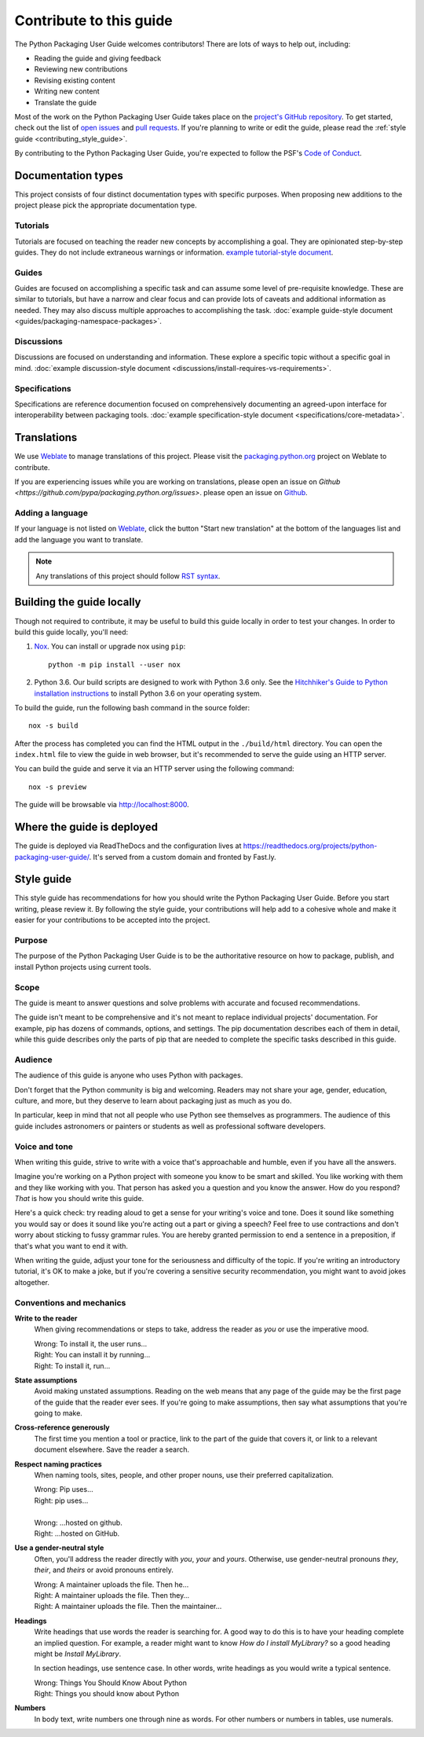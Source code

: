.. |PyPUG| replace:: Python Packaging User Guide

************************
Contribute to this guide
************************

The |PyPUG| welcomes contributors! There are lots of ways to help out,
including:

* Reading the guide and giving feedback
* Reviewing new contributions
* Revising existing content
* Writing new content
* Translate the guide

Most of the work on the |PyPUG| takes place on the
`project's GitHub repository`__. To get started, check out the list of
`open issues`__ and `pull requests`__. If you're planning to write or edit
the guide, please read the :ref:`style guide <contributing_style_guide>`.

.. __: https://github.com/pypa/python-packaging-user-guide/
.. __: https://github.com/pypa/python-packaging-user-guide/issues
.. __: https://github.com/pypa/python-packaging-user-guide/pulls

By contributing to the |PyPUG|, you're expected to follow the PSF's
`Code of Conduct`__.

.. __: https://github.com/pypa/.github/blob/main/CODE_OF_CONDUCT.md


Documentation types
===================

This project consists of four distinct documentation types with specific
purposes. When proposing new additions to the project please pick the
appropriate documentation type.

Tutorials
---------

Tutorials are focused on teaching the reader new concepts by accomplishing a
goal. They are opinionated step-by-step guides. They do not include extraneous
warnings or information. `example tutorial-style document`_.

.. _example tutorial-style document: https://docs.djangoproject.com/en/1.11/intro/

Guides
------

Guides are focused on accomplishing a specific task and can assume some level of
pre-requisite knowledge. These are similar to tutorials, but have a narrow and
clear focus and can provide lots of caveats and additional information as
needed. They may also discuss multiple approaches to accomplishing the task.
:doc:`example guide-style document <guides/packaging-namespace-packages>`.

Discussions
-----------

Discussions are focused on understanding and information. These explore a
specific topic without a specific goal in mind. :doc:`example discussion-style
document <discussions/install-requires-vs-requirements>`.

Specifications
--------------

Specifications are reference documention focused on comprehensively documenting
an agreed-upon interface for interoperability between packaging tools.
:doc:`example specification-style document <specifications/core-metadata>`.


Translations
============

We use `Weblate`__ to manage translations of this project.
Please visit the `packaging.python.org`__ project on Weblate to contribute.

If you are experiencing issues while you are working on translations,
please open an issue on `Github <https://github.com/pypa/packaging.python.org/issues>`.
please open an issue on `Github`__.

.. __: https://weblate.org/
.. __: https://hosted.weblate.org/projects/pypa/packaging-python-org/
.. __: https://github.com/pypa/packaging.python.org/issues

Adding a language
-----------------

If your language is not listed on `Weblate`__, click the button
"Start new translation" at the bottom of the languages list and add
the language you want to translate.

.. __: https://hosted.weblate.org/projects/pypa/packaging-python-org/

.. Note:: Any translations of this project should follow `RST syntax`__.

.. __: https://www.sphinx-doc.org/en/master/usage/restructuredtext/basics.html


Building the guide locally
==========================

Though not required to contribute, it may be useful to build this guide locally
in order to test your changes. In order to build this guide locally, you'll
need:

1. `Nox <https://nox.readthedocs.io/en/latest/>`_. You can install or upgrade
   nox using ``pip``::

      python -m pip install --user nox

2. Python 3.6. Our build scripts are designed to work with Python 3.6 only.
   See the `Hitchhiker's Guide to Python installation instructions`_ to install
   Python 3.6 on your operating system.

.. _Hitchhiker's Guide to Python installation instructions:
    http://docs.python-guide.org/en/latest/starting/installation/

To build the guide, run the following bash command in the source folder::

  nox -s build

After the process has completed you can find the HTML output in the
``./build/html`` directory. You can open the ``index.html`` file to view the
guide in web browser, but it's recommended to serve the guide using an HTTP
server.

You can build the guide and serve it via an HTTP server using the following
command::

  nox -s preview

The guide will be browsable via http://localhost:8000.


Where the guide is deployed
===========================

The guide is deployed via ReadTheDocs and the configuration lives at https://readthedocs.org/projects/python-packaging-user-guide/. It's served from a custom domain and fronted by Fast.ly.


.. _contributing_style_guide:

Style guide
===========

This style guide has recommendations for how you should write the |PyPUG|.
Before you start writing, please review it. By following the style guide, your
contributions will help add to a cohesive whole and make it easier for your
contributions to be accepted into the project.


Purpose
-------

The purpose of the |PyPUG| is to be the authoritative resource on how to
package, publish, and install Python projects using current tools.


Scope
-----

The guide is meant to answer questions and solve problems with accurate and
focused recommendations.

The guide isn't meant to be comprehensive and it's not meant to replace
individual projects' documentation. For example, pip has dozens of commands,
options, and settings. The pip documentation describes each of them in detail,
while this guide describes only the parts of pip that are needed to complete the
specific tasks described in this guide.


Audience
--------

The audience of this guide is anyone who uses Python with packages.

Don't forget that the Python community is big and welcoming. Readers may not
share your age, gender, education, culture, and more, but they deserve to learn
about packaging just as much as you do.

In particular, keep in mind that not all people who use Python see themselves as
programmers. The audience of this guide includes astronomers or painters or
students as well as professional software developers.


Voice and tone
--------------

When writing this guide, strive to write with a voice that's approachable and
humble, even if you have all the answers.

Imagine you're working on a Python project with someone you know to be smart and
skilled. You like working with them and they like working with you. That person
has asked you a question and you know the answer. How do you respond? *That* is
how you should write this guide.

Here's a quick check: try reading aloud to get a sense for your writing's voice
and tone. Does it sound like something you would say or does it sound like
you're acting out a part or giving a speech? Feel free to use contractions and
don't worry about sticking to fussy grammar rules. You are hereby granted
permission to end a sentence in a preposition, if that's what you want to end it
with.

When writing the guide, adjust your tone for the seriousness and difficulty of
the topic. If you're writing an introductory tutorial, it's OK to make a joke,
but if you're covering a sensitive security recommendation, you might want to
avoid jokes altogether.


Conventions and mechanics
-------------------------

**Write to the reader**
  When giving recommendations or steps to take, address the reader as *you*
  or use the imperative mood.

  | Wrong: To install it, the user runs…
  | Right: You can install it by running…
  | Right: To install it, run…

**State assumptions**
  Avoid making unstated assumptions. Reading on the web means that any page of
  the guide may be the first page of the guide that the reader ever sees.
  If you're going to make assumptions, then say what assumptions that you're
  going to make.

**Cross-reference generously**
  The first time you mention a tool or practice, link to the part of the
  guide that covers it, or link to a relevant document elsewhere. Save the
  reader a search.

**Respect naming practices**
  When naming tools, sites, people, and other proper nouns, use their preferred
  capitalization.

  | Wrong: Pip uses…
  | Right: pip uses…
  |
  | Wrong: …hosted on github.
  | Right: …hosted on GitHub.

**Use a gender-neutral style**
  Often, you'll address the reader directly with *you*, *your* and *yours*.
  Otherwise, use gender-neutral pronouns *they*, *their*, and *theirs* or avoid
  pronouns entirely.

  | Wrong: A maintainer uploads the file. Then he…
  | Right: A maintainer uploads the file. Then they…
  | Right: A maintainer uploads the file. Then the maintainer…

**Headings**
  Write headings that use words the reader is searching for. A good way to
  do this is to have your heading complete an implied question. For example, a
  reader might want to know *How do I install MyLibrary?* so a good heading
  might be *Install MyLibrary*.

  In section headings, use sentence case. In other words, write headings as you
  would write a typical sentence.

  | Wrong: Things You Should Know About Python
  | Right: Things you should know about Python

**Numbers**
  In body text, write numbers one through nine as words. For other numbers or
  numbers in tables, use numerals.
